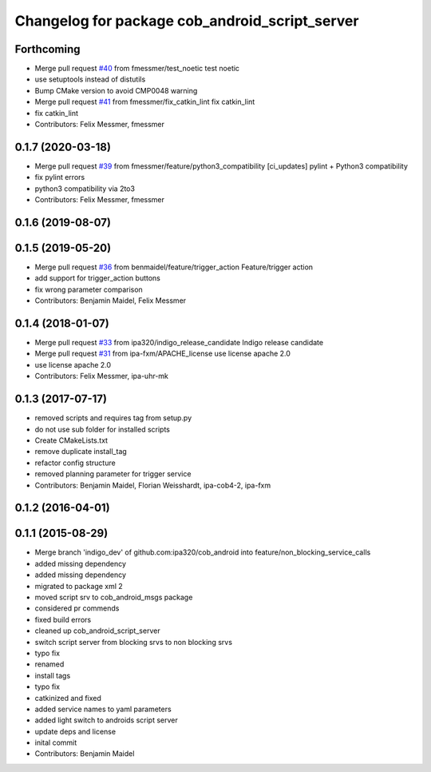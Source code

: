 ^^^^^^^^^^^^^^^^^^^^^^^^^^^^^^^^^^^^^^^^^^^^^^^
Changelog for package cob_android_script_server
^^^^^^^^^^^^^^^^^^^^^^^^^^^^^^^^^^^^^^^^^^^^^^^

Forthcoming
-----------
* Merge pull request `#40 <https://github.com/ipa320/cob_android/issues/40>`_ from fmessmer/test_noetic
  test noetic
* use setuptools instead of distutils
* Bump CMake version to avoid CMP0048 warning
* Merge pull request `#41 <https://github.com/ipa320/cob_android/issues/41>`_ from fmessmer/fix_catkin_lint
  fix catkin_lint
* fix catkin_lint
* Contributors: Felix Messmer, fmessmer

0.1.7 (2020-03-18)
------------------
* Merge pull request `#39 <https://github.com/ipa320/cob_android/issues/39>`_ from fmessmer/feature/python3_compatibility
  [ci_updates] pylint + Python3 compatibility
* fix pylint errors
* python3 compatibility via 2to3
* Contributors: Felix Messmer, fmessmer

0.1.6 (2019-08-07)
------------------

0.1.5 (2019-05-20)
------------------
* Merge pull request `#36 <https://github.com/ipa320/cob_android/issues/36>`_ from benmaidel/feature/trigger_action
  Feature/trigger action
* add support for trigger_action buttons
* fix wrong parameter comparison
* Contributors: Benjamin Maidel, Felix Messmer

0.1.4 (2018-01-07)
------------------
* Merge pull request `#33 <https://github.com/ipa320/cob_android/issues/33>`_ from ipa320/indigo_release_candidate
  Indigo release candidate
* Merge pull request `#31 <https://github.com/ipa320/cob_android/issues/31>`_ from ipa-fxm/APACHE_license
  use license apache 2.0
* use license apache 2.0
* Contributors: Felix Messmer, ipa-uhr-mk

0.1.3 (2017-07-17)
------------------
* removed scripts and requires tag from setup.py
* do not use sub folder for installed scripts
* Create CMakeLists.txt
* remove duplicate install_tag
* refactor config structure
* removed planning parameter for trigger service
* Contributors: Benjamin Maidel, Florian Weisshardt, ipa-cob4-2, ipa-fxm

0.1.2 (2016-04-01)
------------------

0.1.1 (2015-08-29)
------------------
* Merge branch 'indigo_dev' of github.com:ipa320/cob_android into feature/non_blocking_service_calls
* added missing dependency
* added missing dependency
* migrated to package xml 2
* moved script srv to cob_android_msgs package
* considered pr commends
* fixed build errors
* cleaned up cob_android_script_server
* switch script server from blocking srvs to non blocking srvs
* typo fix
* renamed
* install tags
* typo fix
* catkinized and fixed
* added service names to yaml parameters
* added light switch to androids script server
* update deps and license
* inital commit
* Contributors: Benjamin Maidel

